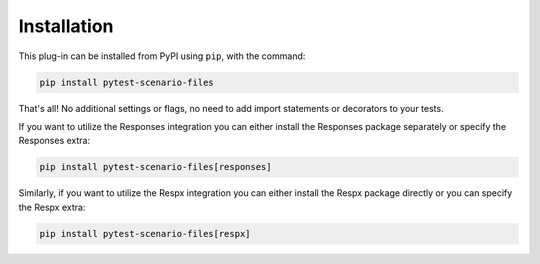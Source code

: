 Installation
============

This plug-in can be installed from PyPI using ``pip``, with the command:

.. code-block::

    pip install pytest-scenario-files

That's all! No additional settings or flags, no need to add import statements or
decorators to your tests.

If you want to utilize the Responses integration you can either install
the Responses package separately or specify the Responses extra:

.. code-block::

    pip install pytest-scenario-files[responses]

Similarly, if you want to utilize the Respx integration you can either
install the Respx package directly or you can specify the Respx extra:

.. code-block::

    pip install pytest-scenario-files[respx]
